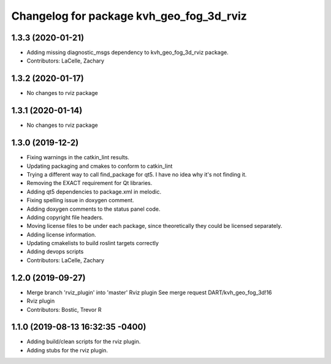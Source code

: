 ^^^^^^^^^^^^^^^^^^^^^^^^^^^^^^^^^^^^^^^^^
Changelog for package kvh_geo_fog_3d_rviz
^^^^^^^^^^^^^^^^^^^^^^^^^^^^^^^^^^^^^^^^^

1.3.3 (2020-01-21)
-----------
* Adding missing diagnostic_msgs dependency to kvh_geo_fog_3d_rviz package.
* Contributors: LaCelle, Zachary

1.3.2 (2020-01-17)
-----------
* No changes to rviz package

1.3.1 (2020-01-14)
-----------
* No changes to rviz package

1.3.0 (2019-12-2)
-----------
* Fixing warnings in the catkin_lint results.
* Updating packaging and cmakes to conform to catkin_lint
* Trying a different way to call find_package for qt5. I have no idea why it's not finding it.
* Removing the EXACT requirement for Qt libraries.
* Adding qt5 dependencies to package.xml in melodic.
* Fixing spelling issue in doxygen comment.
* Adding doxygen comments to the status panel code.
* Adding copyright file headers.
* Moving license files to be under each package, since theoretically they could be licensed separately.
* Adding license information.
* Updating cmakelists to build roslint targets correctly
* Adding devops scripts
* Contributors: LaCelle, Zachary

1.2.0 (2019-09-27)
-----------
* Merge branch 'rviz_plugin' into 'master'
  Rviz plugin
  See merge request DART/kvh_geo_fog_3d!16
* Rviz plugin
* Contributors: Bostic, Trevor R

1.1.0 (2019-08-13 16:32:35 -0400)
---------------------------------
* Adding build/clean scripts for the rviz plugin.
* Adding stubs for the rviz plugin.
